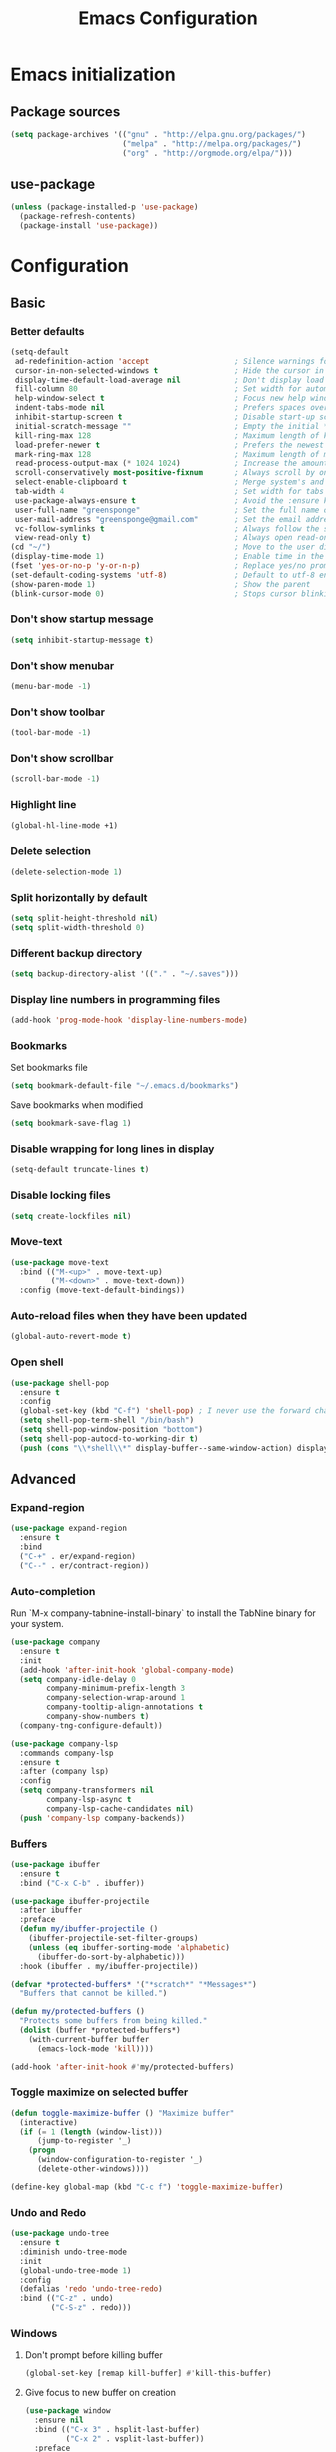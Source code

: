 #+TITLE: Emacs Configuration
#+PROPERTY: header-args:emacs-lisp :tangle ./config.el
* Emacs initialization
** Package sources
#+BEGIN_SRC emacs-lisp
(setq package-archives '(("gnu" . "http://elpa.gnu.org/packages/")
                         ("melpa" . "http://melpa.org/packages/")
                         ("org" . "http://orgmode.org/elpa/")))
#+END_SRC
** use-package
#+BEGIN_SRC emacs-lisp
  (unless (package-installed-p 'use-package)
    (package-refresh-contents)
    (package-install 'use-package))
#+END_SRC
* Configuration
** Basic
*** Better defaults
 #+BEGIN_SRC emacs-lisp
 (setq-default
  ad-redefinition-action 'accept                   ; Silence warnings for redefinition
  cursor-in-non-selected-windows t                 ; Hide the cursor in inactive windows
  display-time-default-load-average nil            ; Don't display load average
  fill-column 80                                   ; Set width for automatic line breaks
  help-window-select t                             ; Focus new help windows when opened
  indent-tabs-mode nil                             ; Prefers spaces over tabs
  inhibit-startup-screen t                         ; Disable start-up screen
  initial-scratch-message ""                       ; Empty the initial *scratch* buffer
  kill-ring-max 128                                ; Maximum length of kill ring
  load-prefer-newer t                              ; Prefers the newest version of a file
  mark-ring-max 128                                ; Maximum length of mark ring
  read-process-output-max (* 1024 1024)            ; Increase the amount of data reads from the process
  scroll-conservatively most-positive-fixnum       ; Always scroll by one line
  select-enable-clipboard t                        ; Merge system's and Emacs' clipboard
  tab-width 4                                      ; Set width for tabs
  use-package-always-ensure t                      ; Avoid the :ensure keyword for each package
  user-full-name "greensponge"                     ; Set the full name of the current user
  user-mail-address "greensponge@gmail.com"        ; Set the email address of the current user
  vc-follow-symlinks t                             ; Always follow the symlinks
  view-read-only t)                                ; Always open read-only buffers in view-mode
 (cd "~/")                                         ; Move to the user directory
 (display-time-mode 1)                             ; Enable time in the mode-line
 (fset 'yes-or-no-p 'y-or-n-p)                     ; Replace yes/no prompts with y/n
 (set-default-coding-systems 'utf-8)               ; Default to utf-8 encoding
 (show-paren-mode 1)                               ; Show the parent
 (blink-cursor-mode 0)                             ; Stops cursor blinking
 #+END_SRC
*** Don't show startup message
 #+BEGIN_SRC emacs-lisp
 (setq inhibit-startup-message t)
 #+END_SRC
*** Don't show menubar
 #+BEGIN_SRC emacs-lisp
   (menu-bar-mode -1)
 #+END_SRC
*** Don't show toolbar
 #+BEGIN_SRC emacs-lisp
 (tool-bar-mode -1)
 #+END_SRC
*** Don't show scrollbar
 #+BEGIN_SRC emacs-lisp
 (scroll-bar-mode -1)
 #+END_SRC

*** Highlight line
 #+BEGIN_SRC emacs-lisp
 (global-hl-line-mode +1)
 #+END_SRC

*** Delete selection
 #+BEGIN_SRC emacs-lisp
 (delete-selection-mode 1)
 #+END_SRC

*** Split horizontally by default
 #+BEGIN_SRC emacs-lisp
 (setq split-height-threshold nil)
 (setq split-width-threshold 0)
 #+END_SRC

*** Different backup directory
 #+BEGIN_SRC emacs-lisp
 (setq backup-directory-alist '(("." . "~/.saves")))
 #+END_SRC

*** Display line numbers in programming files
 #+BEGIN_SRC emacs-lisp
 (add-hook 'prog-mode-hook 'display-line-numbers-mode)
 #+END_SRC

*** Bookmarks
 Set bookmarks file
 #+BEGIN_SRC emacs-lisp
 (setq bookmark-default-file "~/.emacs.d/bookmarks")
 #+END_SRC

 Save bookmarks when modified
 #+BEGIN_SRC emacs-lisp
 (setq bookmark-save-flag 1)
 #+END_SRC
*** Disable wrapping for long lines in display
 #+BEGIN_SRC emacs-lisp
   (setq-default truncate-lines t)
 #+END_SRC
*** Disable locking files
 #+BEGIN_SRC emacs-lisp
   (setq create-lockfiles nil)
 #+END_SRC
*** Move-text
 #+BEGIN_SRC emacs-lisp
   (use-package move-text
     :bind (("M-<up>" . move-text-up)
            ("M-<down>" . move-text-down))
     :config (move-text-default-bindings))
 #+END_SRC
*** Auto-reload files when they have been updated
#+BEGIN_SRC emacs-lisp
   (global-auto-revert-mode t)
 #+END_SRC
*** Open shell
#+BEGIN_SRC emacs-lisp
  (use-package shell-pop
    :ensure t
    :config
    (global-set-key (kbd "C-f") 'shell-pop) ; I never use the forward char shortcut anyway.
    (setq shell-pop-term-shell "/bin/bash")
    (setq shell-pop-window-position "bottom")
    (setq shell-pop-autocd-to-working-dir t)
    (push (cons "\\*shell\\*" display-buffer--same-window-action) display-buffer-alist))
#+END_SRC
** Advanced
*** Expand-region
 #+BEGIN_SRC emacs-lisp
 (use-package expand-region 
   :ensure t
   :bind 
   ("C-+" . er/expand-region)
   ("C--" . er/contract-region))
 #+END_SRC
*** Auto-completion
Run `M-x company-tabnine-install-binary` to install the TabNine binary for your system.
 #+BEGIN_SRC emacs-lisp
   (use-package company
     :ensure t
     :init
     (add-hook 'after-init-hook 'global-company-mode)
     (setq company-idle-delay 0
           company-minimum-prefix-length 3
           company-selection-wrap-around 1
           company-tooltip-align-annotations t
           company-show-numbers t)
     (company-tng-configure-default))

   (use-package company-lsp
     :commands company-lsp
     :ensure t
     :after (company lsp)
     :config
     (setq company-transformers nil
           company-lsp-async t
           company-lsp-cache-candidates nil)
     (push 'company-lsp company-backends))
 #+END_SRC
*** Buffers
 #+BEGIN_SRC emacs-lisp
   (use-package ibuffer
     :ensure t
     :bind ("C-x C-b" . ibuffer))

   (use-package ibuffer-projectile
     :after ibuffer
     :preface
     (defun my/ibuffer-projectile ()
       (ibuffer-projectile-set-filter-groups)
       (unless (eq ibuffer-sorting-mode 'alphabetic)
         (ibuffer-do-sort-by-alphabetic)))
     :hook (ibuffer . my/ibuffer-projectile))

   (defvar *protected-buffers* '("*scratch*" "*Messages*")
     "Buffers that cannot be killed.")

   (defun my/protected-buffers ()
     "Protects some buffers from being killed."
     (dolist (buffer *protected-buffers*)
       (with-current-buffer buffer
         (emacs-lock-mode 'kill))))

   (add-hook 'after-init-hook #'my/protected-buffers)
 #+END_SRC
*** Toggle maximize on selected buffer
 #+BEGIN_SRC emacs-lisp
   (defun toggle-maximize-buffer () "Maximize buffer"
     (interactive)
     (if (= 1 (length (window-list)))
         (jump-to-register '_) 
       (progn
         (window-configuration-to-register '_)
         (delete-other-windows))))

   (define-key global-map (kbd "C-c f") 'toggle-maximize-buffer)
 #+END_SRC
*** Undo and Redo
 #+BEGIN_SRC emacs-lisp
   (use-package undo-tree
     :ensure t
     :diminish undo-tree-mode
     :init
     (global-undo-tree-mode 1)
     :config
     (defalias 'redo 'undo-tree-redo)
     :bind (("C-z" . undo)
            ("C-S-z" . redo)))
 #+END_SRC
*** Windows
**** Don't prompt before killing buffer
 #+BEGIN_SRC emacs-lisp
   (global-set-key [remap kill-buffer] #'kill-this-buffer)
 #+END_SRC
**** Give focus to new buffer on creation
 #+BEGIN_SRC emacs-lisp
   (use-package window
     :ensure nil
     :bind (("C-x 3" . hsplit-last-buffer)
            ("C-x 2" . vsplit-last-buffer))
     :preface
     (defun hsplit-last-buffer ()
       "Gives the focus to the last created horizontal window."
       (interactive)
       (split-window-horizontally)
       (other-window 1))

     (defun vsplit-last-buffer ()
       "Gives the focus to the last created vertical window."
       (interactive)
       (split-window-vertically)
       (other-window 1)))
 #+END_SRC
**** switch-window
 #+BEGIN_SRC emacs-lisp
   (use-package switch-window
     :bind (("C-x o" . switch-window)
            ("C-x w" . switch-window-then-swap-buffer)))
 #+END_SRC
**** windmove
 #+BEGIN_SRC emacs-lisp
   (use-package windmove
     :bind (("C-c <left>" . windmove-left)
            ("C-c <down>" . windmove-down)
            ("C-c <up>" . windmove-up)
            ("C-c <right>" . windmove-right)))
 #+END_SRC
*** Automatically tangle org file on save
    Tangle after-save-hook, only on org-files
#+BEGIN_SRC emacs-lisp
  (defun dw/org-babel-tangle-dont-ask ()
    (let ((org-confirm-babel-evaluate nil))
      (org-babel-tangle)))

  (add-hook 'org-mode-hook (lambda () (add-hook 'after-save-hook #'dw/org-babel-tangle-dont-ask
                                                'run-at-end 'only-in-org-mode)))
#+END_SRC
** Registers
#+BEGIN_SRC emacs-lisp
  (set-register ?b '(file . "~/.bashrc"))
  (set-register ?c '(file . "~/.emacs.d/.config.org"))
#+END_SRC
* UI
** Theme
#+BEGIN_SRC emacs-lisp
(use-package doom-themes
  :ensure t
  :config
  (load-theme 'doom-gruvbox 'no-confirm))
#+END_SRC

** Modeline
#+BEGIN_SRC emacs-lisp
(use-package doom-modeline
  :ensure t
  :hook (after-init . doom-modeline-mode))
#+END_SRC

** Icons
#+BEGIN_SRC emacs-lisp
(use-package all-the-icons
  :ensure t)
#+END_SRC
** Fonts
#+BEGIN_SRC emacs-lisp
(set-face-attribute 'default nil :font "Source Code Pro Medium")
(set-fontset-font t 'latin "Noto Sans")
#+END_SRC
* Modes
** Ido-mode
#+BEGIN_SRC emacs-lisp
(setq ido-everywhere t)
(setq ido-enable-flex-matching t)
(ido-mode t)
#+END_SRC
** Org-mode
*** Org-babel-do-load-languages
    #+BEGIN_SRC emacs-lisp
      (org-babel-do-load-languages
       'org-babel-load-languages
       '((emacs-lisp . t)
         (shell . t)))

      ;; stop asking for confirmation
      (setq org-confirm-babel-evaluate nil)
    #+END_SRC
*** Org-bullets-mode
#+BEGIN_SRC emacs-lisp
  (use-package org-bullets
    :ensure t
    :config
      (add-hook 'org-mode-hook (lambda () (org-bullets-mode 1))))
#+END_SRC
*** Shift select
#+BEGIN_SRC emacs-lisp
  (setq org-support-shift-select t)
#+END_SRC
*** Useful global keys
#+BEGIN_SRC emacs-lisp
  (global-set-key (kbd "C-c l") 'org-store-link)
  (global-set-key (kbd "C-c a") 'org-agenda)
  (global-set-key (kbd "C-c c") 'org-capture)
#+END_SRC
*** Personal org-files
#+BEGIN_SRC emacs-lisp
  (global-set-key (kbd "C-c m c") (lambda() (interactive)(find-file "~/.emacs.d/config.org")))
  (global-set-key (kbd "C-c m n") (lambda() (interactive)(find-file "~/.emacs.d/org-mode/org/notes.org")))
  (global-set-key (kbd "C-c m r") (lambda() (interactive)(find-file "~/.emacs.d/org-mode/org/reports.org")))
  (global-set-key (kbd "C-c m j") (lambda() (interactive)(find-file "~/.emacs.d/org-mode/org/journal.org")))
#+END_SRC
*** Getting things done
#+BEGIN_SRC emacs-lisp
    (setq org-tags-column 0)

    (global-set-key (kbd "<f5>") (lambda() (interactive)(find-file "~/.emacs.d/org-mode/org/gtd.org")))
    (global-set-key (kbd "<f6>") (lambda() (interactive)(find-file "~/.emacs.d/org-mode/org/inbox.org")))
    (global-set-key (kbd "<f7>") (lambda() (interactive)(find-file "~/.emacs.d/org-mode/org/tickler.org")))
    (global-set-key (kbd "<f8>") (lambda() (interactive)(find-file "~/.emacs.d/org-mode/org/someday.org")))

    (setq org-agenda-start-on-weekday 1)
    (setq org-agenda-files '("~/.emacs.d/org-mode/org"))

    (setq org-refile-targets '(("~/.emacs.d/org-mode/org/gtd.org" :maxlevel . 3)
                               ("~/.emacs.d/org-mode/org/someday.org" :maxlevel . 1)
                               ("~/.emacs.d/org-mode/org/tickler.org" :maxlevel . 2)))

    (setq org-capture-templates '(("t" "Todo [inbox]" entry
                                   (file+headline "~/.emacs.d/org-mode/org/inbox.org" "Tasks")
                                   "* TODO %i%?")
                                  ("T" "Tickler" entry
                                   (file+headline "~/.emacs.d/org-mode/org/tickler.org" "Tickler")
                                   "* %i%? \n %U")
                                  ("j" "Journal entry" entry
                                   (file+datetree "~/.emacs.d/org-mode/org/journal.org")
                                  "**** %U %^{Title}\n     %?")))

    (setq org-todo-keywords '((sequence "TODO(t)" "WAITING(w)" "|" "DONE(d)" "CANCELLED(c)")))
#+END_SRC
*** Tags
#+BEGIN_SRC emacs-lisp
  ;; Documentation:  https://orgmode.org/org.html#Tags
  (setq org-tag-alist '((:startgroup . nil)
                        ("@work" . ?w) ("@home" . ?h)
                        (:endgroup . nil)))
#+END_SRC
** Markdown-mode
You need to install =pandoc= separately on your system for preview to work.
#+BEGIN_SRC emacs-lisp
  (use-package markdown-mode
    :ensure t
    :commands (markdown-mode gfm-mode)
    :mode (("README\\.md\\'" . gfm-mode)
           ("\\.md\\'" . markdown-mode)
           ("\\.markdown\\'" . markdown-mode))
    :init (setq markdown-command "/usr/bin/pandoc"))
#+END_SRC
** Lsp-mode
#+BEGIN_SRC emacs-lisp
  (use-package lsp-mode
    :hook ((css-mode . lsp)
           (lsp-mode . lsp-enable-which-key-integration))
    :ensure t
    :config
    (setq lsp-completion-enable-additional-text-edit nil)
    (setq lsp-file-watch-ignored
          '("[/\\\\]\\.git$"
            "[/\\\\]_build$"
            "[/\\\\]assets$"
            "[/\\\\]cover$"
            "[/\\\\]node_modules$"
            "[/\\\\]submodules$")))

  (use-package lsp-ui
    :ensure t
    :after (lsp-mode))
#+END_SRC
** Dap-mode
#+BEGIN_SRC emacs-lisp
  (use-package dap-mode :after lsp-mode :config (dap-auto-configure-mode))
#+END_SRC
* General packages
** Which key
#+BEGIN_SRC emacs-lisp
(use-package which-key
	     :ensure t
	     :config(which-key-mode))
#+END_SRC

** Projectile
#+BEGIN_SRC emacs-lisp
(use-package projectile
  :ensure t
  :config
  (define-key projectile-mode-map (kbd "C-x p") 'projectile-command-map)
  (projectile-mode +1))
#+END_SRC

** Dashboard
#+BEGIN_SRC emacs-lisp
(use-package dashboard
  :ensure t
  :init
  (progn
    (setq dashboard-items '((recents . 5)
			    (agenda . 10)
			    (projects . 5)
			    (bookmarks .5)))
    (setq dashboard-center-content nil)
    (setq dashboard-banner-logo-title "Wherever you go, there you are.")
    (setq dashboard-set-file-icons t)
    (setq dashboard-set-heading-icons t)
    (setq dashboard-startup-banner "~/.emacs.d/assets/images/emacs-logo.png")
    (setq show-week-agenda-p t)
    (setq dashboard-set-navigator t)
    (setq dashboard-navigator-buttons
	  `(
	    ((,nil
	      "config file"
	      "Open config file"
	      (lambda (&rest _) (find-file "~/.emacs.d/config.org"))
	      ))))
    )
    :config
    (dashboard-setup-startup-hook))
#+END_SRC

** Treemacs
#+BEGIN_SRC emacs-lisp
  (use-package treemacs
    :ensure t
    :config
    (setq treemacs-show-hidden-files t)
    (setq treemacs-git-mode 'extended)
    (setq treemacs-follow-mode t)
    (setq treemacs-project-follow-cleanup t))
  (global-set-key (kbd "C-b") 'treemacs) ; I never use the backward char shortcut anyway.

  (use-package treemacs-projectile
    :after (treemacs projectile)
    :ensure t)

  (use-package treemacs-magit
    :after (treemacs magit)
    :ensure t)
#+END_SRC

** Magit
#+BEGIN_SRC emacs-lisp
  (use-package magit
    :ensure t
    :bind ("C-x g" . magit-status))
#+END_SRC
** Flycheck
#+BEGIN_SRC emacs-lisp
  (use-package flycheck
    :ensure t)
#+END_SRC
** Swiper
#+BEGIN_SRC emacs-lisp
  (use-package swiper
    :ensure t)
#+END_SRC
** Ivy
#+BEGIN_SRC emacs-lisp
  (use-package ivy
    :diminish
    :bind (("C-s" . swiper)
           :map ivy-minibuffer-map
           ("TAB" . ivy-alt-done)
           ("C-l" . ivy-alt-done)
           ("C-j" . ivy-next-line)
           ("C-k" . ivy-previous-line)
           :map ivy-switch-buffer-map
           ("C-k" . ivy-previous-line)
           ("C-l" . ivy-done)
           ("C-d" . ivy-switch-buffer-kill)
           :map ivy-reverse-i-search-map
           ("C-k" . ivy-previous-line)
           ("C-d" . ivy-reverse-i-search-kill))
    :init
    (ivy-mode 1)
    :config
    (setq ivy-use-virtual-buffers t)
    (setq ivy-wrap t)
    (setq ivy-count-format "(%d/%d) ")
    (setq enable-recursive-minibuffers t)

    ;; Use different regex strategies per completion command
    (push '(completion-at-point . ivy--regex-fuzzy) ivy-re-builders-alist) ;; This doesn't seem to work...
    (push '(swiper . ivy--regex-ignore-order) ivy-re-builders-alist)
    (push '(counsel-M-x . ivy--regex-ignore-order) ivy-re-builders-alist)

    ;; Set minibuffer height for different commands
    (setf (alist-get 'counsel-projectile-ag ivy-height-alist) 15)
    (setf (alist-get 'counsel-projectile-rg ivy-height-alist) 15)
    (setf (alist-get 'swiper ivy-height-alist) 15)
    (setf (alist-get 'counsel-switch-buffer ivy-height-alist) 7))

  (use-package ivy-rich
    :init
    (ivy-rich-mode 1))
#+END_SRC
** Counsel
#+BEGIN_SRC emacs-lisp
  (use-package counsel
    :bind (("M-x" . counsel-M-x)
           ("C-x b" . counsel-ibuffer)
           ("C-x C-f" . counsel-find-file)
           :map minibuffer-local-map
           ("C-r" . 'counsel-minibuffer-history))
    :config
    (setq ivy-initial-inputs-alist nil)) ;; Don't start searches with ^
#+END_SRC
** Flx
#+BEGIN_SRC emacs-lisp
  (use-package flx  ;; Improves sorting for fuzzy-matched results
    :defer t
    :init
    (setq ivy-flx-limit 10000))
#+END_SRC
** Smex
#+BEGIN_SRC emacs-lisp
  (use-package smex ;; Adds M-x recent command sorting for counsel-M-x
    :defer 1
    :after counsel)
#+END_SRC
** Helpful
#+BEGIN_SRC emacs-lisp
  (use-package helpful
    :ensure t
    :custom
    (counsel-describe-function-function #'helpful-callable)
    (counsel-describe-variable-function #'helpful-variable)
    :bind
    ([remap describe-function] . counsel-describe-function)
    ([remap describe-command] . helpful-command)
    ([remap describe-variable] . counsel-describe-variable)
    ([remap describe-key] . helpful-key))
#+END_SRC
** Calfw (With Org calendar)
#+BEGIN_SRC emacs-lisp
  (use-package calfw
    :ensure t)

  (use-package calfw-org
    :ensure t)

  (setq calendar-week-start-day 1)

 (global-set-key (kbd "C-c m a") 'cfw:open-org-calendar)
#+END_SRC
** Hl-todo
Highlights TODOs throughout all programming modes, add custom keywords as needed.
#+BEGIN_SRC emacs-lisp
  (use-package hl-todo
    :hook (prog-mode . hl-todo-mode)
    :config
    (setq hl-todo-highlight-punctuation ":"
          hl-todo-keyword-faces
          `(("TODO"       warning bold)
            ("FIXME"      error bold)
            ("HACK"       font-lock-constant-face bold)
            ("REVIEW"     font-lock-keyword-face bold)
            ("NOTE"       success bold)
            ("DEPRECATED" font-lock-doc-face bold))))
#+END_SRC
** Multiple cursors
#+BEGIN_SRC emacs-lisp
  (use-package multiple-cursors
    :ensure t
    :bind (("M-." . mc/mark-next-like-this)
           ("M-," . mc/unmark-next-like-this)
           ("C-S-<mouse-1>" . mc/add-cursor-on-click)))
#+END_SRC
* Programming
** C#
   #+BEGIN_SRC emacs-lisp
     (use-package csharp-mode
       :hook
       ((csharp-mode . lsp-deferred)))
   #+END_SRC
** EditorConfig
#+BEGIN_SRC emacs-lisp
  (use-package editorconfig
    :ensure t
    :config
    (editorconfig-mode 1))
#+END_SRC

** HTML
#+BEGIN_SRC emacs-lisp
  (use-package emmet-mode
    :hook (css-mode sgml-mode web-mode))
#+END_SRC
** Java
*** Lsp-java
Press =[TAB]= and =[RET]= if language server prompts you when opening a =.Java= file.
Source: [[https://github.com/emacs-lsp/lsp-java][lsp-java]]
#+BEGIN_SRC emacs-lisp
  (use-package lsp-java :config (add-hook 'java-mode-hook 'lsp))
#+END_SRC
*** Dap-java
#+BEGIN_SRC emacs-lisp
  (use-package dap-java :ensure nil)
#+END_SRC
** JavaScript
*** JSON
#+BEGIN_SRC emacs-lisp
  (use-package json-mode
    :mode "\\.json\\'"
    :hook (before-save . my/json-mode-before-save-hook)
    :preface
    (defun my/json-mode-before-save-hook ()
      (when (eq major-mode 'json-mode)
        (json-pretty-print-buffer)))

    (defun my/json-array-of-numbers-on-one-line (encode array)
      "Prints the arrays of numbers in one line."
      (let* ((json-encoding-pretty-print
              (and json-encoding-pretty-print
                   (not (loop for x across array always (numberp x)))))
             (json-encoding-separator (if json-encoding-pretty-print "," ", ")))
        (funcall encode array)))
    :config (advice-add 'json-encode-array :around #'my/json-array-of-numbers-on-one-line))
#+END_SRC
** Common Lisp
*** SBCL & Quicklisp setup
#+BEGIN_SRC markdown
  Install the needed packages to use slime-helper by following these steps:

  1. Install SBCL
  2. Fetch quicklisp
  3. Load quicklisp into SBCL context

  ```sh
  sudo apt-get install sbcl
  curl -O http://beta.quicklisp.org/quicklisp.lisp
  sbcl --load quicklisp.lisp
  ```

  Step into SBCL context by typing `sbcl` in your terminal and setup quick-lisp:

  ```sh
  (quicklisp-quickstart:install)
  (ql:quickload "quicklisp-slime-helper")
  ```
#+END_SRC
*** Load slime-helper
#+BEGIN_SRC emacs-lisp
  (load (expand-file-name "~/quicklisp/slime-helper.el"))
  (setq inferior-lisp-program "/usr/bin/sbcl")
#+END_SRC

#+BEGIN_SRC markdown
  You can run the Common Lisp REPL like this: `M-x slime`
#+END_SRC
** Clojure
*** Aggressive-indent
#+BEGIN_SRC emacs-lisp
  (use-package aggressive-indent
    :hook ((css-mode . aggressive-indent-mode)
           (emacs-lisp-mode . aggressive-indent-mode)
           (clojure-mode . aggressive-indent-mode)
           (lisp-mode . aggressive-indent-mode))
    :custom (aggressive-indent-comments-too))
#+END_SRC
*** Rainbow-delimiters
#+BEGIN_SRC emacs-lisp
  (use-package rainbow-delimiters
    :hook (prog-mode . rainbow-delimiters-mode))
#+END_SRC
*** Smartparens
#+BEGIN_SRC emacs-lisp
  (use-package smartparens
    :ensure t
    :config (smartparens-global-mode 1)
    :bind (("C-M-a"     . sp-beginning-of-sexp)
           ("C-M-e"     . sp-end-of-sexp)
           ("C-<down>"  . sp-down-sexp)
           ("C-<up>"    . sp-up-sexp)
           ("M-<down>"  . sp-backward-down-sexp)
           ("M-<up>"    . sp-backward-up-sexp)
           ("C-M-f"     . sp-forward-sexp)
           ("C-M-b"     . sp-backward-sexp)
           ("C-M-n"     . sp-next-sexp)
           ("C-M-p"     . sp-previous-sexp)
           ("C-S-b"     . sp-backward-symbol)
           ("C-S-f"     . sp-forward-symbol)
           ("C-S-M->"   . sp-backward-unwrap)
           ("C-M-<"     . sp-unwrap-sexp)
           ("C-<right>" . sp-forward-slurp-sexp)
           ("M-<right>" . sp-forward-barf-sexp)
           ("C-<left>"  . sp-backward-slurp-sexp)
           ("M-<left>"  . sp-backward-barf-sexp)
           ("C-M-t"     . sp-transpose-sexp)
           ("C-M-k"     . sp-kill-sexp)
           ("C-k"       . sp-kill-hybrid-sexp)
           ("M-k"       . sp-backward-kill-sexp)))

  (add-hook 'prog-mode-hook 'turn-on-smartparens-strict-mode)
#+END_SRC
*** Clojure-mode
#+BEGIN_SRC emacs-lisp
  (use-package clojure-mode
    :ensure t
    :mode (("\\.clj\\'" . clojure-mode)
           ("\\.edn\\'" . clojure-mode))
    :init
    (add-hook 'clojure-mode-hook #'eldoc-mode))
#+END_SRC
*** Cider
#+BEGIN_SRC emacs-lisp
  (use-package cider
    :ensure t
    :config
    (setq cider-font-lock-dynamically '(macro core function var)))
#+END_SRC
** TypeScript
*** Setup-tide-mode
Note you need to have =tslint= installed globally for it to be enabled. 
Installing =TypeScript= globally might also be a good idea at this point.
#+BEGIN_SRC markdown
    `npm install -g tslint`
    `npm install -g typescript`

  You can execute `C-c ! v` to check what syntax checkers are running to confirm that everything works.
#+END_SRC
#+BEGIN_SRC emacs-lisp
  (defun setup-tide-mode ()
    (interactive)
    (tide-setup)
    (flycheck-mode +1)
    (setq flycheck-check-syntax-automatically '(save mode-enabled))
    (eldoc-mode +1)
    (tide-hl-identifier-mode +1)
    (company-mode +1))

  ;; aligns annotation to the right hand side
  (setq company-tooltip-align-annotations t)

  ;; formats the buffer before saving
  (add-hook 'before-save-hook 'tide-format-before-save)

  (add-hook 'typescript-mode-hook #'setup-tide-mode)
#+END_SRC
*** Tide package setup
#+BEGIN_SRC emacs-lisp
  (use-package tide
    :after typescript-mode
    :ensure t)
#+END_SRC
*** Typescript-mode
#+BEGIN_SRC emacs-lisp
  (use-package typescript-mode
    :ensure t)
#+END_SRC
